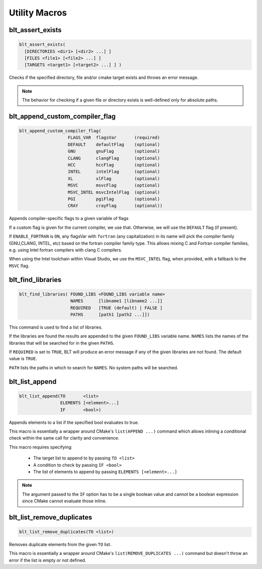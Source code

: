 .. # Copyright (c) 2017-2021, Lawrence Livermore National Security, LLC and
.. # other BLT Project Developers. See the top-level COPYRIGHT file for details
.. # 
.. # SPDX-License-Identifier: (BSD-3-Clause)

Utility Macros
==============

.. _blt_assert_exists:

blt_assert_exists
~~~~~~~~~~~~~~~~~~~

.. code-block:: cmake

    blt_assert_exists(
      [DIRECTORIES <dir1> [<dir2> ...] ]
      [FILES <file1> [<file2> ...] ]
      [TARGETS <target1> [<target2> ...] ] )

Checks if the specified directory, file and/or cmake target exists and throws
an error message.

.. note::
   The behavior for checking if a given file or directory exists is well-defined
   only for absolute paths.

.. code-block:: cmake
   :caption: **Example**
   :linenos:

   ## check if the directory 'blt' exists in the project
   blt_assert_exists( DIRECTORIES ${PROJECT_SOURCE_DIR}/cmake/blt )

   ## check if the file 'SetupBLT.cmake' file exists
   blt_assert_exists( FILES ${PROJECT_SOURCE_DIR}/cmake/blt/SetupBLT.cmake )

   ## checks can also be bundled in one call
   blt_assert_exists( DIRECTORIES ${PROJECT_SOURCE_DIR}/cmake/blt
                      FILES ${PROJECT_SOURCE_DIR}/cmake/blt/SetupBLT.cmake )

   ## check if the CMake targets `foo` and `bar` exist
   blt_assert_exists( TARGETS foo bar )


.. _blt_append_custom_compiler_flag:

blt_append_custom_compiler_flag
~~~~~~~~~~~~~~~~~~~~~~~~~~~~~~~

.. code-block:: cmake

    blt_append_custom_compiler_flag( 
                       FLAGS_VAR  flagsVar       (required)
                       DEFAULT    defaultFlag    (optional)
                       GNU        gnuFlag        (optional)
                       CLANG      clangFlag      (optional)
                       HCC        hccFlag        (optional)
                       INTEL      intelFlag      (optional)
                       XL         xlFlag         (optional)
                       MSVC       msvcFlag       (optional)
                       MSVC_INTEL msvcIntelFlag  (optional)
                       PGI        pgiFlag        (optional)
                       CRAY       crayFlag       (optional))

Appends compiler-specific flags to a given variable of flags

If a custom flag is given for the current compiler, we use that.
Otherwise, we will use the ``DEFAULT`` flag (if present).

If ``ENABLE_FORTRAN`` is ``ON``, any flagsVar with ``fortran`` (any capitalization)
in its name will pick the compiler family (GNU,CLANG, INTEL, etc) based on
the fortran compiler family type. This allows mixing C and Fortran compiler
families, e.g. using Intel fortran compilers with clang C compilers. 

When using the Intel toolchain within Visual Studio, we use the 
``MSVC_INTEL`` flag, when provided, with a fallback to the ``MSVC`` flag.


.. _blt_find_libraries:

blt_find_libraries
~~~~~~~~~~~~~~~~~~

.. code-block:: cmake

    blt_find_libraries( FOUND_LIBS <FOUND_LIBS variable name>
                        NAMES      [libname1 [libname2 ...]]
                        REQUIRED   [TRUE (default) | FALSE ]
                        PATHS      [path1 [path2 ...]])

This command is used to find a list of libraries.

If the libraries are found the results are appended to the given ``FOUND_LIBS`` variable name.
``NAMES`` lists the names of the libraries that will be searched for in the given ``PATHS``.

If ``REQUIRED`` is set to ``TRUE``, BLT will produce an error message if any of the
given libraries are not found.  The default value is ``TRUE``.

``PATH`` lists the paths in which to search for ``NAMES``. No system paths will be searched.


.. _blt_list_append:

blt_list_append
~~~~~~~~~~~~~~~

.. code-block:: cmake

    blt_list_append(TO       <list>
                    ELEMENTS [<element>...]
                    IF       <bool>)

Appends elements to a list if the specified bool evaluates to true.

This macro is essentially a wrapper around CMake's ``list(APPEND ...)``
command which allows inlining a conditional check within the same call
for clarity and convenience.

This macro requires specifying:

    * The target list to append to by passing ``TO <list>``
    * A condition to check by passing ``IF <bool>``
    * The list of elements to append by passing ``ELEMENTS [<element>...]``

.. note::
  The argument passed to the ``IF`` option has to be a single boolean value
  and cannot be a boolean expression since CMake cannot evaluate those inline.

.. code-block:: cmake
    :caption: **Example**
    :linenos:

    set(mylist A B)
    
    set(ENABLE_C TRUE)
    blt_list_append( TO mylist ELEMENTS C IF ${ENABLE_C} ) # Appends 'C'

    set(ENABLE_D TRUE)
    blt_list_append( TO mylist ELEMENTS D IF ENABLE_D ) # Appends 'D'

    set(ENABLE_E FALSE)
    blt_list_append( TO mylist ELEMENTS E IF ENABLE_E ) # Does not append 'E'

    unset(_undefined)
    blt_list_append( TO mylist ELEMENTS F IF _undefined ) # Does not append 'F'


.. _blt_list_remove_duplicates:

blt_list_remove_duplicates
~~~~~~~~~~~~~~~~~~~~~~~~~~

.. code-block:: cmake

    blt_list_remove_duplicates(TO <list>)

Removes duplicate elements from the given ``TO`` list.

This macro is essentially a wrapper around CMake's ``list(REMOVE_DUPLICATES ...)``
command but doesn't throw an error if the list is empty or not defined.

.. code-block:: cmake
    :caption: **Example**
    :linenos:

    set(mylist A B A)
    blt_list_remove_duplicates( TO mylist )

